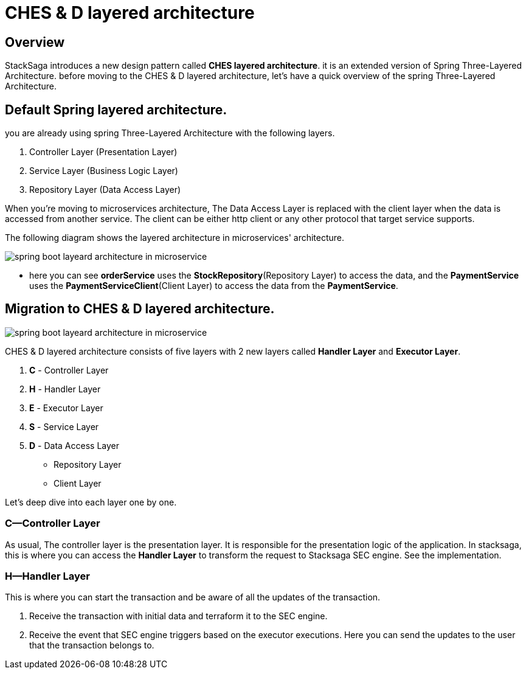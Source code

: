 = CHES & D layered architecture

== Overview

StackSaga introduces a new design pattern called *CHES layered architecture*. it is an extended version of Spring Three-Layered Architecture. before moving to the CHES & D layered architecture, let's have a quick overview of the spring Three-Layered Architecture.

== Default Spring layered architecture.

you are already using spring Three-Layered Architecture with the following layers.

. Controller Layer (Presentation Layer)
. Service Layer (Business Logic Layer)
. Repository Layer (Data Access Layer)

When you're moving to microservices architecture, The Data Access Layer is replaced with the client layer when the data is accessed from another service.
The client can be either http client or any other protocol that target service supports.

The following diagram shows the layered architecture in microservices' architecture.

image:CHES-spring-default-layered-architecture-ms.drawio.svg[alt="spring boot layeard architecture in microservice"]

* here you can see *orderService* uses the *StockRepository*(Repository Layer) to access the data, and the *PaymentService* uses the *PaymentServiceClient*(Client Layer) to access the data from the *PaymentService*.

== Migration to CHES & D layered architecture.

image:CHES-CHES-and-D-layered architecture.drawio.svg[alt="spring boot layeard architecture in microservice"]

CHES & D layered architecture consists of five layers with 2 new layers called *Handler Layer* and *Executor Layer*.

. *C* - Controller Layer
. *H* - Handler Layer
. *E* - Executor Layer
. *S* - Service Layer
. *D* - Data Access Layer
** Repository Layer
** Client Layer

Let's deep dive into each layer one by one.

=== *C*—Controller Layer

As usual, The controller layer is the presentation layer.
It is responsible for the presentation logic of the application.
In stacksaga, this is where you can access the *Handler Layer* to transform the request to Stacksaga SEC engine.
See the implementation.

=== *H*—Handler Layer

This is where you can start the transaction and be aware of all the updates of the transaction.

1. Receive the transaction with initial data and terraform it to the SEC engine.
2. Receive the event that SEC engine triggers based on the executor executions.
Here you can send the updates to the user that the transaction belongs to.
